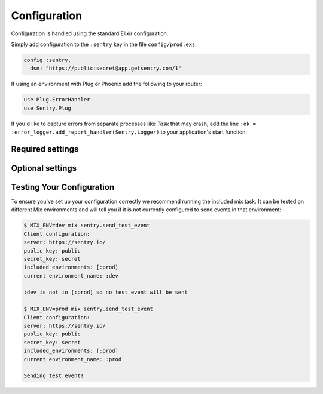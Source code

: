Configuration
=============

Configuration is handled using the standard Elixir configuration.

Simply add configuration to the ``:sentry`` key in the file ``config/prod.exs``:

.. code-block:: elixir

  config :sentry,
    dsn: "https://public:secret@app.getsentry.com/1"

If using an environment with Plug or Phoenix add the following to your router:

.. code-block:: elixir

  use Plug.ErrorHandler
  use Sentry.Plug

If you'd like to capture errors from separate processes like `Task` that may crash, add the line ``:ok = :error_logger.add_report_handler(Sentry.Logger)`` to your application's start function:

.. code-block:: elixir
  def start(_type, _opts) do
    children = [
      supervisor(Task.Supervisor, [[name: Sentry.TaskSupervisor]]),
      :hackney_pool.child_spec(Sentry.Client.hackney_pool_name(),  [timeout: Config.hackney_timeout(), max_connections: Config.max_hackney_connections()])
    ]
    opts = [strategy: :one_for_one, name: Sentry.Supervisor]

    :ok = :error_logger.add_report_handler(Sentry.Logger)

    Supervisor.start_link(children, opts)
  end

Required settings
------------------

.. describe:: environment_name

  The name of the environment, this defaults to the ``:dev`` environment variable.

.. describe:: dsn

  The DSN provided by Sentry.

.. describe:: enable_source_code_context

  When true, Sentry will read and store source code files to report the source code that caused an exception.

.. describe:: root_source_code_path

  This is only required if ``enable_source_code_context`` is enabled.  Should generally be set to ``File.cwd!``.

Optional settings
------------------

.. describe:: included_environments

  The list of environments you want to send reports to sentry, this defaults to ``~w(prod test dev)a``.

.. describe:: tags

  The default tags to send with each report.

.. describe:: release

  The release to send to sentry with each report. This defaults to nothing.

.. describe:: server_name

  The name of the server to send with each report. This defaults to nothing.

.. describe:: client

  If you need different functionality for the HTTP client, you can define your own module that implements the `Sentry.HTTPClient` behaviour and set `client` to that module.

.. describe:: filter

  Set this to a module that implements the ``Sentry.EventFilter`` behaviour if you would like to prevent
  certain exceptions from being sent.  See below for further documentation.

.. describe:: hackney_pool_max_connections

  Number of connections for Sentry's hackney pool.  This defaults to 50.

.. describe:: hackney_pool_timeout

  Timeout for Sentry's hackney pool.  This defaults to 5000 milliseconds.

.. describe:: hackney_opts

  Sentry starts its own hackney pool named ``:sentry_pool``, and defaults to using it.  Hackney's ``pool`` configuration as well others like proxy or response timeout can be set through this configuration as it is passed directly to hackney when making a request.

.. describe:: before_send_event

  This option allows performing operations on the event before it is sent by ``Sentry.Client``.  Accepts an anonymous function or a {module, function} tuple, and the event will be passed as the only argument.

.. describe:: after_send_event

  This option allows performing arbitrary operations after attempting to send an event.  Accepts an anonymous function or a {module, function} tuple, and the event will be passed as the first argument, and the result of sending the event will be passed as the second argument.

.. describe:: sample_rate

  The sampling factor to apply to events.  A value of 0.0 will deny sending any events, and a value of 1.0 will send 100% of events.

.. describe:: in_app_module_whitelist

  Expects a list of modules that is used to distinguish among stacktrace frames that belong to your app and ones that are part of libraries or core Elixir.  This is used to better display the significant part of stacktraces.  The logic is greedy, so if your app's root module is ``MyApp`` and your setting is ``[MyApp]``, that module as well as any submodules like ``MyApp.Submodule`` would be considered part of your app.  Defaults to ``[]``.

.. describe:: report_deps

  Will attempt to load Mix dependencies at runtime to report alongside events.  Defaults to `true`.

.. describe:: context_lines

  The number of lines of source code before and after the line that caused the exception to be included.  Defaults to ``3``.

.. describe:: source_code_exclude_patterns

  A list of Regex expressions used to exclude file paths that should not be stored or referenced when reporting exceptions.  Defaults to ``[~r"/_build/", ~r"/deps/", ~r"/priv/"]``.

.. describe:: source_code_path_pattern

  A glob that is expanded to select files from the ``:root_source_code_path``.  Defaults to ``"**/*.ex"``.

Testing Your Configuration
--------------------------

To ensure you've set up your configuration correctly we recommend running the
included mix task.  It can be tested on different Mix environments and will tell you if it is not currently configured to send events in that environment:

.. code-block:: bash

  $ MIX_ENV=dev mix sentry.send_test_event
  Client configuration:
  server: https://sentry.io/
  public_key: public
  secret_key: secret
  included_environments: [:prod]
  current environment_name: :dev

  :dev is not in [:prod] so no test event will be sent

  $ MIX_ENV=prod mix sentry.send_test_event
  Client configuration:
  server: https://sentry.io/
  public_key: public
  secret_key: secret
  included_environments: [:prod]
  current environment_name: :prod

  Sending test event!
